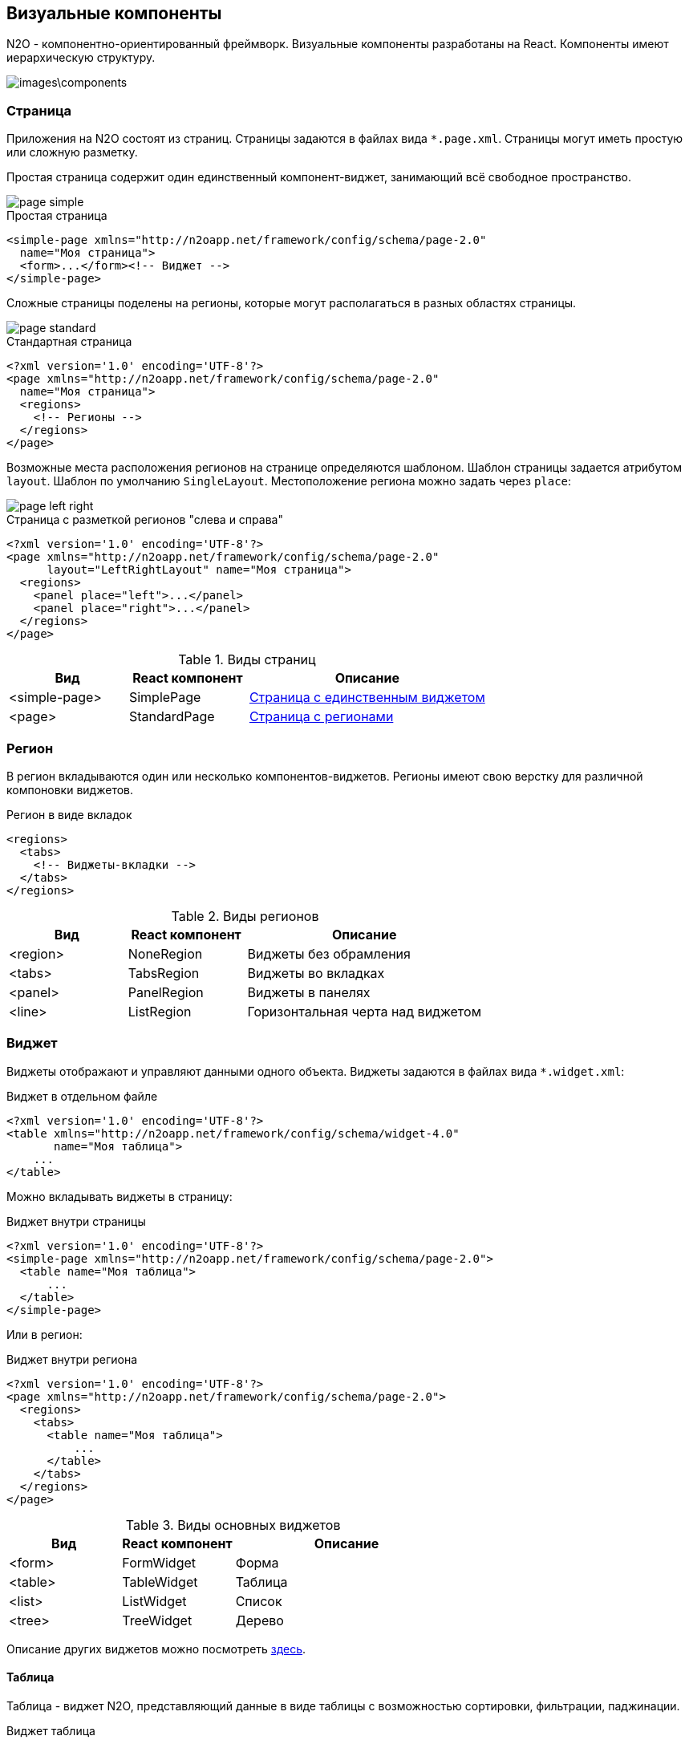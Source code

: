 == Визуальные компоненты
N2O - компонентно-ориентированный фреймворк.
Визуальные компоненты разработаны на React.
Компоненты имеют иерархическую структуру.

image::images\components.png[]

=== Страница

Приложения на N2O состоят из страниц.
Страницы задаются в файлах вида `*.page.xml`.
Страницы могут иметь простую или сложную разметку.

Простая страница содержит один единственный компонент-виджет,
занимающий всё свободное пространство.

image::images/page_simple.png[]

.Простая страница
[source,xml]
----
<simple-page xmlns="http://n2oapp.net/framework/config/schema/page-2.0"
  name="Моя страница">
  <form>...</form><!-- Виджет -->
</simple-page>
----

Сложные страницы поделены на регионы,
которые могут располагаться в разных областях страницы.

image::images/page_standard.png[]

.Стандартная страница
[source,xml]
----
<?xml version='1.0' encoding='UTF-8'?>
<page xmlns="http://n2oapp.net/framework/config/schema/page-2.0"
  name="Моя страница">
  <regions>
    <!-- Регионы -->
  </regions>
</page>
----

Возможные места расположения регионов на странице
определяются шаблоном. Шаблон страницы задается атрибутом `layout`.
Шаблон по умолчанию `SingleLayout`. Местоположение региона можно задать через `place`:

image::images/page_left_right.png[]

.Страница с разметкой регионов "слева и справа"
[source,xml]
----
<?xml version='1.0' encoding='UTF-8'?>
<page xmlns="http://n2oapp.net/framework/config/schema/page-2.0"
      layout="LeftRightLayout" name="Моя страница">
  <regions>
    <panel place="left">...</panel>
    <panel place="right">...</panel>
  </regions>
</page>
----

.Виды страниц
[cols="1,1,2"]
|===
|Вид|React компонент|Описание

|<simple-page>
|SimplePage
|link:https://n2oapp.net/sandbox/new/manual/page/simple[Страница с единственным виджетом]

|<page>
|StandardPage
|link:https://n2oapp.net/sandbox/new/manual/page/standard[Страница с регионами]

|===

=== Регион

В регион вкладываются один или несколько компонентов-виджетов.
Регионы имеют свою верстку для различной компоновки виджетов.

.Регион в виде вкладок
[source,xml]
----
<regions>
  <tabs>
    <!-- Виджеты-вкладки -->
  </tabs>
</regions>
----

.Виды регионов
[cols="1,1,2"]
|===
|Вид|React компонент|Описание

|<region>
|NoneRegion
|Виджеты без обрамления

|<tabs>
|TabsRegion
|Виджеты во вкладках

|<panel>
|PanelRegion
|Виджеты в панелях

|<line>
|ListRegion
|Горизонтальная черта над виджетом

|===


=== Виджет
Виджеты отображают и управляют данными одного объекта.
Виджеты задаются в файлах вида `*.widget.xml`:

.Виджет в отдельном файле
[source,xml]
----
<?xml version='1.0' encoding='UTF-8'?>
<table xmlns="http://n2oapp.net/framework/config/schema/widget-4.0"
       name="Моя таблица">
    ...
</table>
----

Можно вкладывать виджеты в страницу:

.Виджет внутри страницы
[source,xml]
----
<?xml version='1.0' encoding='UTF-8'?>
<simple-page xmlns="http://n2oapp.net/framework/config/schema/page-2.0">
  <table name="Моя таблица">
      ...
  </table>
</simple-page>
----

Или в регион:

.Виджет внутри региона
[source,xml]
----
<?xml version='1.0' encoding='UTF-8'?>
<page xmlns="http://n2oapp.net/framework/config/schema/page-2.0">
  <regions>
    <tabs>
      <table name="Моя таблица">
          ...
      </table>
    </tabs>
  </regions>
</page>
----


.Виды основных виджетов
[cols="1,1,2"]
|===
|Вид|React компонент|Описание

|<form>
|FormWidget
|Форма

|<table>
|TableWidget
|Таблица

|<list>
|ListWidget
|Список

|<tree>
|TreeWidget
|Дерево

|<chart>
|График

|===

Описание других виджетов можно посмотреть link:docs/xml/#_Виджеты[здесь].

==== Таблица

Таблица - виджет N2O, представляющий данные в виде таблицы
с возможностью сортировки, фильтрации, паджинации.

.Виджет таблица
[source,xml]
----
<?xml version='1.0' encoding='UTF-8'?>
<table xmlns="http://n2oapp.net/framework/config/schema/widget-4.0"
  name="Моя таблица"
  query-id="myQuery">
  <columns>
    <column text-field-id="firstName"/>
    <column text-field-id="lastName"/>
  </columns>
</table>
----
Столбцы таблицы задаются внутри элемента `<columns>`.

==== Форма

Форма - виджет N2O, представляющий одну запись данных
в виде полей с возможностью просмотра или редактирования.

.Виджет форма
[source,xml]
----
<?xml version='1.0' encoding='UTF-8'?>
<form xmlns="http://n2oapp.net/framework/config/schema/widget-4.0"
  name="Моя форма"
  object-id="myObject">
  <fields>
    <input-text id="firstName"/>
    <input-text id="lastName"/>
  <fields>
</form>
----
Поля формы задаются внутри элемента `<fields>`.

=== Кнопки и действия

В N2O можно вызывать различные действия над виджетами:
открытие страниц, ссылок, выполнение запросов на сервер и т.п.

==== Панель кнопок
Кнопки задаются в теле виджета внутри панели инструментов `<toolbar>`:

.Кнопки виджета
[source,xml]
----
<table>
  <toolbar>
    <button>...</button>
    <button>...</button>
    ...
  </toolbar>
</table>
----

Элемент `<toolbar>` так же можно задать на странице:

.Кнопки страницы
[source,xml]
----
<page>
    <toolbar>
      <button>...</button>
      <button>...</button>
      ...
    </toolbar>
</page>
----
В этом случае в кнопках необходимо уточнить над каким виджетом они выполняют действия:

.Виджет над которым произойдет действие кнопки
[source,xml]
----
<page>
  <toolbar>
    <button widget-id="main">...</button>
  </toolbar>
</page>
----

Можно задать местоположение панели кнопок через атрибут `place`:

.Позиция кнопок
[source,xml]
----
<toolbar place="topLeft">
  ...
</toolbar>
<toolbar place="bottomRight">
  ...
</toolbar>
----
[NOTE]
Местоположение панели кнопок зависит от реализации React компонента страницы и виджета.

Кнопки можно соединять в группы:

.Группа кнопок
[source,xml]
----
<toolbar>
  <group>
    <button>...</button>
    <button>...</button>
    ...
  </group>
  <group>
    ...
  </group>
</toolbar>
----

==== Кнопка
Кнопка - это визуальный элемент, на который можно нажать для выполнения действия.
Кнопка может иметь разный размер, цвет, верстку:

.Иконка кнопки
[source,xml]
----
<button label="Кнопка"/>
<button label="Кнопка  с иконкой" icon="fa fa-plus"/>
<button label="Иконка" icon="fa fa-pencil" type="icon"/>
----

.Цвет кнопки
[source,xml]
----
<button label="Главная" color="primary"/>
<button label="Опасная" color="danger"/>
<button label="Ссылка" color="link"/>
----

.Кнопка с выпадающим списком
[source,xml]
----
<sub-menu label="Меню">
  <menu-item label="Один">...</menu-item>
  <menu-item label="Два">...</menu-item>
</sub-menu>
----

Кнопка является React компонентом и имеет несколько реализаций:

.Виды кнопок
[cols="1,1,2"]
|===
|Вид|React компонент|Описание

|<button>
|PerformButton
|Кнопка с действием

|<link>
|LinkButton
|Кнопка-ссылка на другую страницу

|<sub-menu>
|DropdownButton
|Кнопка с вложенным меню

|===

==== Действие кнопки
Кнопки вида `<button>` при нажатии выполняют определенное действие над виджетом.
Большинство действий выполняется с помощью библиотеки link:https://redux.js.org/[Redux].
Действия Redux меняют состояние React компонентов и отправляют запросы на сервер.

.Виды действий
[cols="1,2,2"]
|===
|Вид|Redux действие|Описание

|<invoke>
|n2o/actionImpl/START_INVOKE
|Отправка данных формы

|<show-modal>
|n2o/modals/INSERT
|Открытие модального окна

|<open-page>
|
|Открытие вложенной страницы

|<close>
|n2o/modals/CLOSE
|Закрытие модального окна или возврат на предыдущую страницу

|<refresh>
|n2o/widgets/DATA_REQUEST
|Обновление данных виджета

|===

Действие можно задать внутри кнопки:

.Действие внутри кнопки
[source,xml]
----
<button label="Изменить">
  <invoke operation-id="update"/>
</button>
----

Либо в элементе `<actions>` в теле виджета:

.Действие, заданное отдельно от кнопок
[source,xml]
----
<table>
  <actions>
    <action id="create" label="Создать">
      <show-modal
        page-id="myForm"
        submit-operation-id="create"/>
    </action>
  <actions>
</table>
----

На одно и тоже действие виджета можно ссылаться из различных мест,
которые могут выполнять действия, например, из кнопок:

.Ссылка на действие в кнопке
[source,xml]
----
<button action-id="create"/>
----

=== Филдсеты
Филдсеты группируют link:#_Поля_ввода[поля]
и другие филдсеты со своей вёрсткой и логикой.
Филдсеты задаются в файлах вида `*.fieldset.xml`.

.Филдсет отдельным файлом
[source,xml]
----
<?xml version='1.0' encoding='UTF-8'?>
<set xmlns="http://n2oapp.net/framework/config/schema/fieldset-4.0">
  ...
</set>
----

Либо можно задать филдсет внутри формы:

.Филдсет внутри формы
[source,xml]
----
<form>
  <fields>
    <set>
      ...
    </set>
  </fields>
</form>
----

.Виды филдсетов
[cols="1,1,2"]
|===
|Вид|React компонент|Описание

|<set>
|StandardFieldset
|link:https://n2oapp.net/sandbox/new/manual/fieldset/set[Филдсет без верстки]

|<line>
|LineFieldset
|link:https://n2oapp.net/sandbox/new/manual/fieldset/line[Филдсет с горизонтальной чертой]

|===

В филдсете поля можно расположить в строку или столбец
с помощью элементов `<row>` и `<col>`.

.Расположение полей в строку или столбец

--
image::/images/fieldset_col_row.png[]
[source,xml]
----
<fields>
    <set>
        <row>
            <!-- Первая строка с двумя столбцами -->
            <col size="8">
                <!-- Поля первого столбца -->
                <input-text id="field1"/>
                <input-text id="field2"/>
            </col>
            <col size="4">
                <!-- Поля второго столбца -->
                <input-text id="field3"/>
                <input-text id="field4"/>
            </col>
        </row>
        <row>
            <!-- Вторая строка -->
            <input-text id="field5"/>
            <input-text id="field6"/>
        </row>
    </set>
</fields>
----

Ширина столбца `<col>` задается атрибутом `size`.
Всего доступно 12 размеров согласно сетки link:https://getbootstrap.com/docs/4.0/layout/grid/[Bootstrap].

=== Поля ввода
Поля ввода - это простейшие компоненты N2O, предназначенные для ввода или вывода различных данных.
Поля могу содержать заголовок, подсказку, сообщения валидации и многое другое.

Поля перечисляются на форме в элементе `<fields>`:

.Поля в форме
[source,xml]
----
<form>
  <fields>
    <input-text id="name" label="Наименование"/>
  </fields>
</form>
----

Либо вкладываются в филдсет:

.Поля в филдсете
[source,xml]
----
<set>
  <input-text id="name" label="Наименование"/>
</set>
----

Все поля должны иметь уникальный в рамках виджета идентификатор `id`.
По нему происходит link:#_Связывание_с_данными[связывание с данными].

.Основные виды полей
[cols="1,1,2"]
|===
|Вид|React компонент|Описание

|<input-text>
|InputText
InputNumber
|Поле ввода текста или чисел

|<output-text>
|OutputText
|Поле вывода текста

|<checkbox>
|Checkbox
|Поле чекбокса

|<date-time>
|DatePicker
|Поле ввода даты и времени

|<select>
|N2OSelect
|Поле выбора из выпадающего списка

|<input-select>
|InputSelect
|Поле ввода текста с выбором из выпадающего списка

|<radio-group>
|RadioGroup
|Поле группы радио кнопок

|<checkbox-group>
|CheckboxGroup
|Поле гуруппы чекбоксов

|<text-area>
|TextArea
|Многострочное поле ввода

|===

Описание других видов полей можно посмотреть link:docs/xml/index.html#_Поля_ввода[здесь].

=== Ячейка
Ячейки - это простейшие компоненты, которые отображают информацию в записях таблицы или списка.

Ячейки встраиваются в столбцы таблицы:

.Ячейка-текст в таблице
[source,xml]
----
<table>
  <columns>
    <column text-field-id="birthday">
      <text format="date DD.MM.YYYY"/>
    </column>
  </columns>
</table>
----

Или в содержимое виджета-списка:

.Ячейка-текст в виджете-список
[source,xml]
----
<list>
  <content>
    <body text-field-id="birthday">
      <text format="date DD.MM.YYYY"/>
    </body>
  </content>
</list>
----



.Основные виды ячеек
[cols="1,1,2"]
|===
|Элемент|React компонент|Описание

|<text>
|TextCell
|Текстовая ячейка

|<badge>
|BadgeCell
|Ячейка значок

|<icon>
|IconCell
|Ячейка иконка

|<link>
|LinkCell
|Ячейка ссылка

|<checkbox>
|CheckboxCell
|Ячейка чекбокс

|<toolbar>
|ToolbarCell
|Ячейка с меню кнопок

|===



=== Хедер

Хедер - это заголовок каждой страницы,
содержащий меню навигации, меню пользователя и другое.
Структура хедера задается в файле `*.header.xml`.
Обычно в приложении существует только один хедер.
Если их в приложении несколько, то необходимо задать идентификатор хедера в настройке `n2o.header.id`.

.Структура хедера
[source,xml]
----
<?xml version='1.0' encoding='UTF-8'?>
<header xmlns="http://n2oapp.net/framework/config/schema/header-2.0"
        brand-name="Мое приложение">
  <nav>
    ...
  </nav>
  <extra-menu>
    ...
  </extra-menu>
</header>
----

=== Меню навигации

Меню навигации задаётся в файлах вида `*.menu.xml`:

.Меню навигации в отдельном файле
[source,xml]
----
<?xml version='1.0' encoding='UTF-8'?>
<menu xmlns="http://n2oapp.net/framework/config/schema/menu-2.0">
  <page page-id="menu1" label="Первая страница"/>
  <page page-id="menu2" label="Вторая страница"/>
  ...
</menu>
----

Либо перечисляется внутри элементов `<nav>` и `<extra-menu>` хедера:

.Меню навигации в хедере
[source,xml]
----
<?xml version='1.0' encoding='UTF-8'?>
<header xmlns="http://n2oapp.net/framework/config/schema/header-2.0"
        brand-name="Мое приложение">
    <nav>
      <page page-id="menu1" label="Первая страница"/>
      <page page-id="menu2" label="Вторая страница"/>
    </nav>
</header>
----

На меню навигации, заданному в отдельном файле, можно ссылаться
через атрибут `ref-id` в элементах `<nav>` и `<extra-menu>` хедера:

.Ссылка на меню навигации
[source,xml]
----
<?xml version='1.0' encoding='UTF-8'?>
<header xmlns="http://n2oapp.net/framework/config/schema/header-2.0">
    <nav ref-id="myMenu"/>
</header>
----

.Виды меню навигации
[cols="1,3"]
|===
|Вид|Описание

|<page>
|Ссылка на страницу N2O

|<a>
|Ссылка на произвольную страницу

|<sub-menu>
|Вложенное меню

|===

